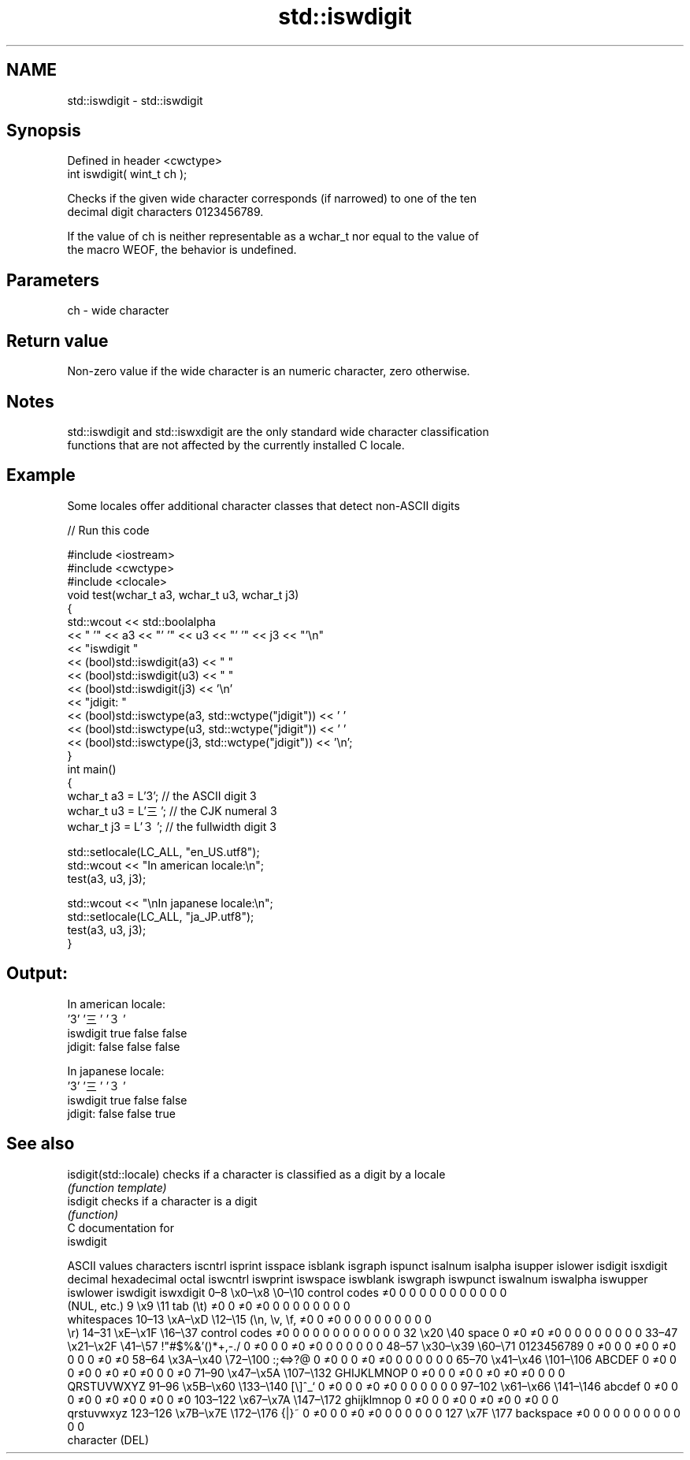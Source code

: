 .TH std::iswdigit 3 "2020.11.17" "http://cppreference.com" "C++ Standard Libary"
.SH NAME
std::iswdigit \- std::iswdigit

.SH Synopsis
   Defined in header <cwctype>
   int iswdigit( wint_t ch );

   Checks if the given wide character corresponds (if narrowed) to one of the ten
   decimal digit characters 0123456789.

   If the value of ch is neither representable as a wchar_t nor equal to the value of
   the macro WEOF, the behavior is undefined.

.SH Parameters

   ch - wide character

.SH Return value

   Non-zero value if the wide character is an numeric character, zero otherwise.

.SH Notes

   std::iswdigit and std::iswxdigit are the only standard wide character classification
   functions that are not affected by the currently installed C locale.

.SH Example

   Some locales offer additional character classes that detect non-ASCII digits

   
// Run this code

 #include <iostream>
 #include <cwctype>
 #include <clocale>
 void test(wchar_t a3, wchar_t u3, wchar_t j3)
 {
     std::wcout << std::boolalpha
                << "          '" << a3 << "'   '" << u3 << "'  '" << j3  << "'\\n"
                << "iswdigit "
                << (bool)std::iswdigit(a3) << "  "
                << (bool)std::iswdigit(u3) << " "
                << (bool)std::iswdigit(j3) << '\\n'
                << "jdigit:  "
                << (bool)std::iswctype(a3, std::wctype("jdigit")) << ' '
                << (bool)std::iswctype(u3, std::wctype("jdigit")) << ' '
                << (bool)std::iswctype(j3, std::wctype("jdigit")) << '\\n';
 }
 int main()
 {
     wchar_t a3 = L'3';  // the ASCII digit 3
     wchar_t u3 = L'三'; // the CJK numeral 3
     wchar_t j3 = L'３'; // the fullwidth digit 3
  
     std::setlocale(LC_ALL, "en_US.utf8");
     std::wcout << "In american locale:\\n";
     test(a3, u3, j3);
  
     std::wcout << "\\nIn japanese locale:\\n";
     std::setlocale(LC_ALL, "ja_JP.utf8");
     test(a3, u3, j3);
 }

.SH Output:

 In american locale:
           '3'   '三'  '３'
 iswdigit true  false false
 jdigit:  false false false
  
 In japanese locale:
           '3'   '三'  '３'
 iswdigit true  false false
 jdigit:  false false true

.SH See also

   isdigit(std::locale) checks if a character is classified as a digit by a locale
                        \fI(function template)\fP 
   isdigit              checks if a character is a digit
                        \fI(function)\fP 
   C documentation for
   iswdigit

        ASCII values            characters    iscntrl  isprint  isspace  isblank  isgraph  ispunct  isalnum  isalpha  isupper  islower  isdigit  isxdigit
decimal hexadecimal   octal                   iswcntrl iswprint iswspace iswblank iswgraph iswpunct iswalnum iswalpha iswupper iswlower iswdigit iswxdigit
0–8     \\x0–\\x8     \\0–\\10    control codes   ≠0       0        0        0        0        0        0        0        0        0        0        0
                              (NUL, etc.)
9       \\x9         \\11       tab (\\t)        ≠0       0        ≠0       ≠0       0        0        0        0        0        0        0        0
                              whitespaces
10–13   \\xA–\\xD     \\12–\\15   (\\n, \\v, \\f,    ≠0       0        ≠0       0        0        0        0        0        0        0        0        0
                              \\r)
14–31   \\xE–\\x1F    \\16–\\37   control codes   ≠0       0        0        0        0        0        0        0        0        0        0        0
32      \\x20        \\40       space           0        ≠0       ≠0       ≠0       0        0        0        0        0        0        0        0
33–47   \\x21–\\x2F   \\41–\\57   !"#$%&'()*+,-./ 0        ≠0       0        0        ≠0       ≠0       0        0        0        0        0        0
48–57   \\x30–\\x39   \\60–\\71   0123456789      0        ≠0       0        0        ≠0       0        ≠0       0        0        0        ≠0       ≠0
58–64   \\x3A–\\x40   \\72–\\100  :;<=>?@         0        ≠0       0        0        ≠0       ≠0       0        0        0        0        0        0
65–70   \\x41–\\x46   \\101–\\106 ABCDEF          0        ≠0       0        0        ≠0       0        ≠0       ≠0       ≠0       0        0        ≠0
71–90   \\x47–\\x5A   \\107–\\132 GHIJKLMNOP      0        ≠0       0        0        ≠0       0        ≠0       ≠0       ≠0       0        0        0
                              QRSTUVWXYZ
91–96   \\x5B–\\x60   \\133–\\140 [\\]^_`          0        ≠0       0        0        ≠0       ≠0       0        0        0        0        0        0
97–102  \\x61–\\x66   \\141–\\146 abcdef          0        ≠0       0        0        ≠0       0        ≠0       ≠0       0        ≠0       0        ≠0
103–122 \\x67–\\x7A   \\147–\\172 ghijklmnop      0        ≠0       0        0        ≠0       0        ≠0       ≠0       0        ≠0       0        0
                              qrstuvwxyz
123–126 \\x7B–\\x7E   \\172–\\176 {|}~            0        ≠0       0        0        ≠0       ≠0       0        0        0        0        0        0
127     \\x7F        \\177      backspace       ≠0       0        0        0        0        0        0        0        0        0        0        0
                              character (DEL)
